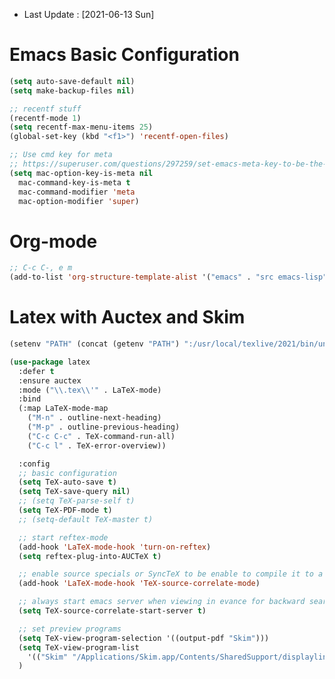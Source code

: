 - Last Update : [2021-06-13 Sun]


* Emacs Basic Configuration

#+begin_src emacs-lisp
  (setq auto-save-default nil)
  (setq make-backup-files nil)

  ;; recentf stuff
  (recentf-mode 1)
  (setq recentf-max-menu-items 25)
  (global-set-key (kbd "<f1>") 'recentf-open-files)

  ;; Use cmd key for meta
  ;; https://superuser.com/questions/297259/set-emacs-meta-key-to-be-the-mac-key
  (setq mac-option-key-is-meta nil
	mac-command-key-is-meta t
	mac-command-modifier 'meta
	mac-option-modifier 'super)

#+end_src

* Org-mode

#+begin_src emacs-lisp
  ;; C-c C-, e m
  (add-to-list 'org-structure-template-alist '("emacs" . "src emacs-lisp"))
#+end_src


* Latex with Auctex and Skim

#+begin_src emacs-lisp
  (setenv "PATH" (concat (getenv "PATH") ":/usr/local/texlive/2021/bin/universal-darwin"))

  (use-package latex
    :defer t
    :ensure auctex
    :mode ("\\.tex\\'" . LaTeX-mode)
    :bind
    (:map LaTeX-mode-map
	  ("M-n" . outline-next-heading)
	  ("M-p" . outline-previous-heading)
	  ("C-c C-c" . TeX-command-run-all)
	  ("C-c l" . TeX-error-overview))

    :config
    ;; basic configuration
    (setq TeX-auto-save t)
    (setq TeX-save-query nil)
    ;; (setq TeX-parse-self t)
    (setq TeX-PDF-mode t)
    ;; (setq-default TeX-master t)

    ;; start reftex-mode
    (add-hook 'LaTeX-mode-hook 'turn-on-reftex)
    (setq reftex-plug-into-AUCTeX t)

    ;; enable source specials or SyncTeX to be enable to compile it to a forward / backword searching.
    (add-hook 'LaTeX-mode-hook 'TeX-source-correlate-mode)

    ;; always start emacs server when viewing in evance for backward search
    (setq TeX-source-correlate-start-server t)

    ;; set preview programs
    (setq TeX-view-program-selection '((output-pdf "Skim")))
    (setq TeX-view-program-list
	  '(("Skim" "/Applications/Skim.app/Contents/SharedSupport/displayline -b -g %n %o %b")))
    )
#+end_src
